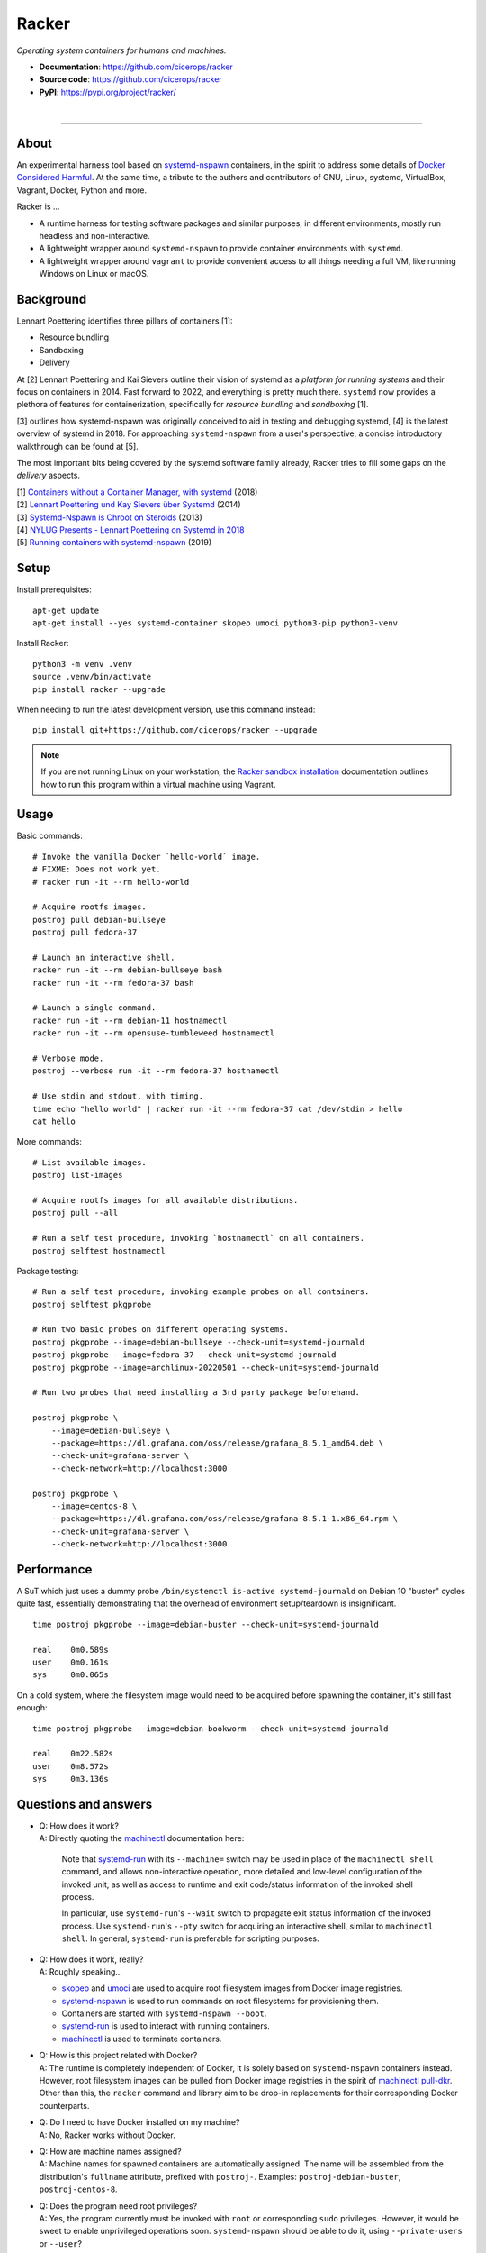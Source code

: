 ######
Racker
######

.. container::

    *Operating system containers for humans and machines.*

    - **Documentation**: https://github.com/cicerops/racker
    - **Source code**: https://github.com/cicerops/racker
    - **PyPI**: https://pypi.org/project/racker/

|

.. image:: https://img.shields.io/badge/systemd-239%20and%20newer-blue.svg
    :target: https://github.com/systemd/systemd
    :alt: systemd System and Service Manager

.. image:: https://img.shields.io/pypi/pyversions/racker.svg
    :target: https://pypi.org/project/racker/
    :alt: Python version

.. image:: https://img.shields.io/pypi/v/racker.svg
    :target: https://pypi.org/project/racker/
    :alt: Version

.. image:: https://img.shields.io/pypi/status/racker.svg
    :target: https://pypi.org/project/racker/
    :alt: Maturity status

.. image:: https://github.com/cicerops/racker/workflows/Tests/badge.svg
    :target: https://github.com/cicerops/racker/actions?workflow=Tests
    :alt: Test suite status

.. image:: https://codecov.io/gh/cicerops/racker/branch/main/graph/badge.svg
    :target: https://codecov.io/gh/cicerops/racker
    :alt: Test suite code coverage

.. image:: https://img.shields.io/pypi/l/racker.svg
    :target: https://pypi.org/project/racker/
    :alt: License

.. image:: https://img.shields.io/pypi/dm/racker.svg?label=PyPI%20downloads
    :target: https://pypi.org/project/racker/
    :alt: PyPI downloads


----


*****
About
*****

An experimental harness tool based on `systemd-nspawn`_  containers, in the
spirit to address some details of `Docker Considered Harmful`_.
At the same time, a tribute to the authors and contributors of GNU, Linux,
systemd, VirtualBox, Vagrant, Docker, Python and more.

Racker is ...

- A runtime harness for testing software packages and similar purposes, in
  different environments, mostly run headless and non-interactive.

- A lightweight wrapper around ``systemd-nspawn`` to provide container
  environments with ``systemd``.

- A lightweight wrapper around ``vagrant`` to provide convenient access to all
  things needing a full VM, like running Windows on Linux or macOS.


**********
Background
**********

Lennart Poettering identifies three pillars of containers [1]:

- Resource bundling
- Sandboxing
- Delivery

At [2] Lennart Poettering and Kai Sievers outline their vision of systemd as a
*platform for running systems* and their focus on containers in 2014. Fast
forward to 2022, and everything is pretty much there. ``systemd`` now provides
a plethora of features for containerization, specifically for *resource
bundling* and *sandboxing* [1].

[3] outlines how systemd-nspawn was originally conceived to aid in testing and
debugging systemd, [4] is the latest overview of systemd in 2018.
For approaching ``systemd-nspawn`` from a user's perspective, a concise
introductory walkthrough can be found at [5].

The most important bits being covered by the systemd software family already,
Racker tries to fill some gaps on the *delivery* aspects.


| [1] `Containers without a Container Manager, with systemd`_ (2018)
| [2] `Lennart Poettering und Kay Sievers über Systemd`_ (2014)
| [3] `Systemd-Nspawn is Chroot on Steroids`_ (2013)
| [4] `NYLUG Presents - Lennart Poettering on Systemd in 2018`_
| [5] `Running containers with systemd-nspawn`_ (2019)


*****
Setup
*****

Install prerequisites::

    apt-get update
    apt-get install --yes systemd-container skopeo umoci python3-pip python3-venv


Install Racker::

    python3 -m venv .venv
    source .venv/bin/activate
    pip install racker --upgrade

When needing to run the latest development version, use this command instead::

    pip install git+https://github.com/cicerops/racker --upgrade

.. note::

    If you are not running Linux on your workstation, the `Racker sandbox
    installation`_ documentation outlines how to run this program within
    a virtual machine using Vagrant.



*****
Usage
*****

Basic commands::

    # Invoke the vanilla Docker `hello-world` image.
    # FIXME: Does not work yet.
    # racker run -it --rm hello-world

    # Acquire rootfs images.
    postroj pull debian-bullseye
    postroj pull fedora-37

    # Launch an interactive shell.
    racker run -it --rm debian-bullseye bash
    racker run -it --rm fedora-37 bash

    # Launch a single command.
    racker run -it --rm debian-11 hostnamectl
    racker run -it --rm opensuse-tumbleweed hostnamectl

    # Verbose mode.
    postroj --verbose run -it --rm fedora-37 hostnamectl

    # Use stdin and stdout, with timing.
    time echo "hello world" | racker run -it --rm fedora-37 cat /dev/stdin > hello
    cat hello

More commands::

    # List available images.
    postroj list-images

    # Acquire rootfs images for all available distributions.
    postroj pull --all

    # Run a self test procedure, invoking `hostnamectl` on all containers.
    postroj selftest hostnamectl

Package testing::

    # Run a self test procedure, invoking example probes on all containers.
    postroj selftest pkgprobe

    # Run two basic probes on different operating systems.
    postroj pkgprobe --image=debian-bullseye --check-unit=systemd-journald
    postroj pkgprobe --image=fedora-37 --check-unit=systemd-journald
    postroj pkgprobe --image=archlinux-20220501 --check-unit=systemd-journald

    # Run two probes that need installing a 3rd party package beforehand.

    postroj pkgprobe \
        --image=debian-bullseye \
        --package=https://dl.grafana.com/oss/release/grafana_8.5.1_amd64.deb \
        --check-unit=grafana-server \
        --check-network=http://localhost:3000

    postroj pkgprobe \
        --image=centos-8 \
        --package=https://dl.grafana.com/oss/release/grafana-8.5.1-1.x86_64.rpm \
        --check-unit=grafana-server \
        --check-network=http://localhost:3000


***********
Performance
***********

A SuT which just uses a dummy probe ``/bin/systemctl is-active systemd-journald``
on Debian 10 "buster" cycles quite fast, essentially demonstrating that the
overhead of environment setup/teardown is insignificant.

::

    time postroj pkgprobe --image=debian-buster --check-unit=systemd-journald

    real    0m0.589s
    user    0m0.161s
    sys     0m0.065s

On a cold system, where the filesystem image would need to be acquired before
spawning the container, it's still fast enough::

    time postroj pkgprobe --image=debian-bookworm --check-unit=systemd-journald

    real    0m22.582s
    user    0m8.572s
    sys     0m3.136s


*********************
Questions and answers
*********************

- | Q: How does it work?
  | A: Directly quoting the `machinectl`_ documentation here:

    Note that `systemd-run`_ with its ``--machine=`` switch may be used in place of the
    ``machinectl shell`` command, and allows non-interactive operation, more detailed and
    low-level configuration of the invoked unit, as well as access to runtime and exit
    code/status information of the invoked shell process.

    In particular, use ``systemd-run``'s ``--wait`` switch to propagate exit status information
    of the invoked process. Use ``systemd-run``'s ``--pty`` switch for acquiring an interactive
    shell, similar to ``machinectl shell``. In general, ``systemd-run`` is preferable for
    scripting purposes.

- | Q: How does it work, really?
  | A: Roughly speaking...

  - `skopeo`_ and `umoci`_ are used to acquire root filesystem images from Docker image registries.
  - `systemd-nspawn`_ is used to run commands on root filesystems for provisioning them.
  - Containers are started with ``systemd-nspawn --boot``.
  - `systemd-run`_ is used to interact with running containers.
  - `machinectl`_ is used to terminate containers.

- | Q: How is this project related with Docker?
  | A: The runtime is completely independent of Docker, it is solely based on
       ``systemd-nspawn`` containers instead. However, root filesystem images can be
       pulled from Docker image registries in the spirit of `machinectl pull-dkr`_.
       Other than this, the ``racker`` command and library aim to be drop-in replacements
       for their corresponding Docker counterparts.

- | Q: Do I need to have Docker installed on my machine?
  | A: No, Racker works without Docker.

- | Q: How are machine names assigned?
  | A: Machine names for spawned containers are automatically assigned.
       The name will be assembled from the distribution's ``fullname`` attribute,
       prefixed with ``postroj-``.
       Examples: ``postroj-debian-buster``, ``postroj-centos-8``.

- | Q: Does the program need root privileges?
  | A: Yes, the program currently must be invoked with ``root`` or corresponding
       ``sudo`` privileges. However, it would be sweet to enable unprivileged
       operations soon. ``systemd-nspawn`` should be able to do it, using
       ``--private-users`` or ``--user``?

- | Q: Where does the program store its data?
  | A: Data is stored at ``/var/lib/postroj``.
       In this manner, it completely gets out of the way of any other images, for
       example located at ``/var/lib/machines``. Thus, any images created or managed
       by Racker will not be listed by ``machinectl list-images``.
  | A: The download cache is located at ``/var/cache/postroj/downloads``.

- | Q: Where are the filesystem images stored?
  | A: Activated filesystem images are located at ``/var/lib/postroj/images``.

- | Q: How large are curated filesystem images?
  | A: The preference for curated filesystem images is to use their corresponding
       "slim" variants where possible, aiming to only use artefacts with download
       sizes < 100 MB.

- | Q: Are container disks ephemeral?
  | A: Yes, by default, all container images will be ephemeral, i.e. all changes to
       them are volatile.


.. _machinectl: https://www.freedesktop.org/software/systemd/man/machinectl.html
.. _systemd-nspawn: https://www.freedesktop.org/software/systemd/man/systemd-nspawn.html
.. _systemd-run: https://www.freedesktop.org/software/systemd/man/systemd-run.html

.. _Docker Considered Harmful: https://catern.com/docker.html
.. _machinectl pull-dkr: https://github.com/cicerops/racker/blob/main/doc/machinectl-pull-dkr.rst
.. _Racker sandbox installation: https://github.com/cicerops/racker/blob/main/doc/sandbox.rst
.. _skopeo: https://github.com/containers/skopeo
.. _Running containers with systemd-nspawn: https://janma.tk/2019-10-13/systemd-nspawn/
.. _umoci: https://github.com/opencontainers/umoci

.. _Containers without a Container Manager, with systemd: https://invidious.fdn.fr/watch?v=sqhojVPr7xM
.. _Systemd-Nspawn is Chroot on Steroids: https://invidious.fdn.fr/watch?v=s7LlUs5D9p4
.. _Lennart Poettering und Kay Sievers über Systemd: https://invidious.fdn.fr/watch?v=6Q_iTG6_EF4
.. _NYLUG Presents - Lennart Poettering on Systemd in 2018: https://invidious.fdn.fr/watch?v=_obJr3a_2G8
